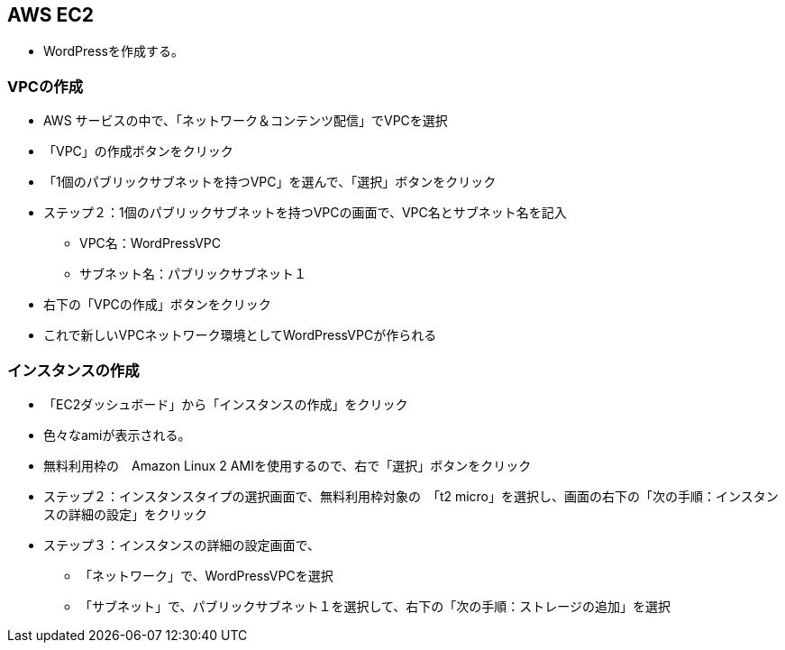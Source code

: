 == AWS EC2

* WordPressを作成する。

=== VPCの作成

** AWS サービスの中で、「ネットワーク＆コンテンツ配信」でVPCを選択
** 「VPC」の作成ボタンをクリック
** 「1個のパブリックサブネットを持つVPC」を選んで、「選択」ボタンをクリック
** ステップ２：1個のパブリックサブネットを持つVPCの画面で、VPC名とサブネット名を記入
- VPC名：WordPressVPC
- サブネット名：パブリックサブネット１
** 右下の「VPCの作成」ボタンをクリック
** これで新しいVPCネットワーク環境としてWordPressVPCが作られる

=== インスタンスの作成

** 「EC2ダッシュボード」から「インスタンスの作成」をクリック
** 色々なamiが表示される。
** 無料利用枠の　Amazon Linux 2 AMIを使用するので、右で「選択」ボタンをクリック
** ステップ２：インスタンスタイプの選択画面で、無料利用枠対象の　「t2 micro」を選択し、画面の右下の「次の手順：インスタンスの詳細の設定」をクリック
** ステップ３：インスタンスの詳細の設定画面で、
- 「ネットワーク」で、WordPressVPCを選択
- 「サブネット」で、パブリックサブネット１を選択して、右下の「次の手順：ストレージの追加」を選択



